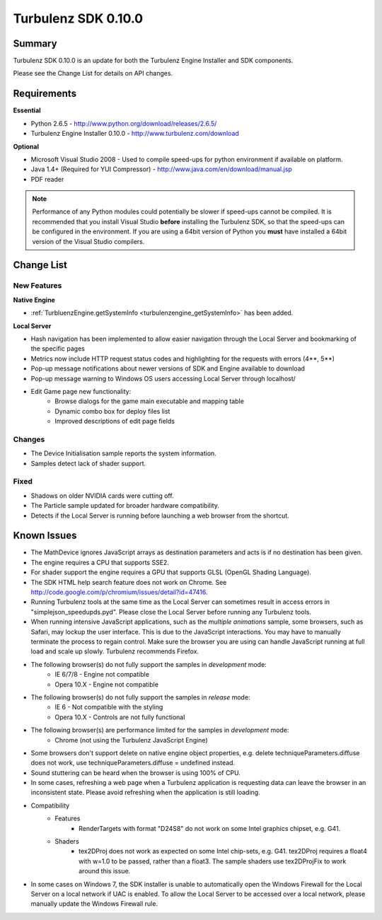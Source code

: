 --------------------
Turbulenz SDK 0.10.0
--------------------

Summary
=======

Turbulenz SDK 0.10.0 is an update for both the Turbulenz Engine Installer and SDK components.

Please see the Change List for details on API changes.

Requirements
============

**Essential**

* Python 2.6.5 - http://www.python.org/download/releases/2.6.5/
* Turbulenz Engine Installer 0.10.0 - http://www.turbulenz.com/download

**Optional**

* Microsoft Visual Studio 2008 - Used to compile speed-ups for python environment if available on platform.
* Java 1.4+ (Required for YUI Compressor) - http://www.java.com/en/download/manual.jsp
* PDF reader

.. NOTE::

    Performance of any Python modules could potentially be slower if speed-ups cannot be compiled.
    It is recommended that you install Visual Studio **before** installing the Turbulenz SDK, so that the speed-ups can be configured in the environment.
    If you are using a 64bit version of Python you **must** have installed a 64bit version of the Visual Studio compilers.

Change List
===========

New Features
------------

**Native Engine**

* :ref:`TurbluenzEngine.getSystemInfo <turbulenzengine_getSystemInfo>` has been added.


**Local Server**

* Hash navigation has been implemented to allow easier navigation through the Local Server and bookmarking of the specific pages
* Metrics now include HTTP request status codes and highlighting for the requests with errors (4**, 5**)
* Pop-up message notifications about newer versions of SDK and Engine available to download
* Pop-up message warning to Windows OS users accessing Local Server through localhost/
* Edit Game page new functionality:
    * Browse dialogs for the game main executable and mapping table
    * Dynamic combo box for deploy files list
    * Improved descriptions of edit page fields

Changes
-------

* The Device Initialisation sample reports the system information.
* Samples detect lack of shader support.

Fixed
-----

* Shadows on older NVIDIA cards were cutting off.
* The Particle sample updated for broader hardware compatibility.
* Detects if the Local Server is running before launching a web browser from the shortcut.


Known Issues
============

* The MathDevice ignores JavaScript arrays as destination parameters and acts is if no destination has been given.
* The engine requires a CPU that supports SSE2.
* For shader support the engine requires a GPU that supports GLSL (OpenGL Shading Language).
* The SDK HTML help search feature does not work on Chrome.
  See http://code.google.com/p/chromium/issues/detail?id=47416.
* Running Turbulenz tools at the same time as the Local Server can sometimes result in access errors in "simplejson\_speedupds.pyd".
  Please close the Local Server before running any Turbulenz tools.
* When running intensive JavaScript applications, such as the *multiple animations* sample, some browsers, such as Safari, may lockup the user interface.
  This is due to the JavaScript interactions.
  You may have to manually terminate the process to regain control.
  Make sure the browser you are using can handle JavaScript running at full load and scale up slowly.
  Turbulenz recommends Firefox.
* The following browser(s) do not fully support the samples in *development* mode:
    * IE 6/7/8 - Engine not compatible
    * Opera 10.X - Engine not compatible
* The following browser(s) do not fully support the samples in *release* mode:
    * IE 6 - Not compatible with the styling
    * Opera 10.X - Controls are not fully functional
* The following browser(s) are performance limited for the samples in *development* mode:
    * Chrome (not using the Turbulenz JavaScript Engine)
* Some browsers don't support delete on native engine object properties, e.g. delete techniqueParameters.diffuse does not work, use techniqueParameters.diffuse = undefined instead.
* Sound stuttering can be heard when the browser is using 100% of CPU.
* In some cases, refreshing a web page when a Turbulenz application is requesting data can leave the browser in an inconsistent state. Please avoid refreshing when the application is still loading.
* Compatibility
    * Features
        * RenderTargets with format "D24S8" do not work on some Intel graphics chipset, e.g. G41.
    * Shaders
        * tex2DProj does not work as expected on some Intel chip-sets, e.g. G41. tex2DProj requires a float4 with w=1.0 to be passed, rather than a float3. The sample shaders use tex2DProjFix to work around this issue.
* In some cases on Windows 7, the SDK installer is unable to automatically open the Windows Firewall for the Local Server on a local network if UAC is enabled. To allow the Local Server to be accessed over a local network, please manually update the Windows Firewall rule.